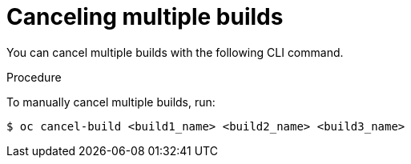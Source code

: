 // Module included in the following assemblies:
// * builds/basic-build-operations.adoc

[id="builds-basic-cancel-multiple_{context}"]
= Canceling multiple builds

You can cancel multiple builds with the following CLI command.

.Procedure

To manually cancel multiple builds, run:

----
$ oc cancel-build <build1_name> <build2_name> <build3_name>
----
